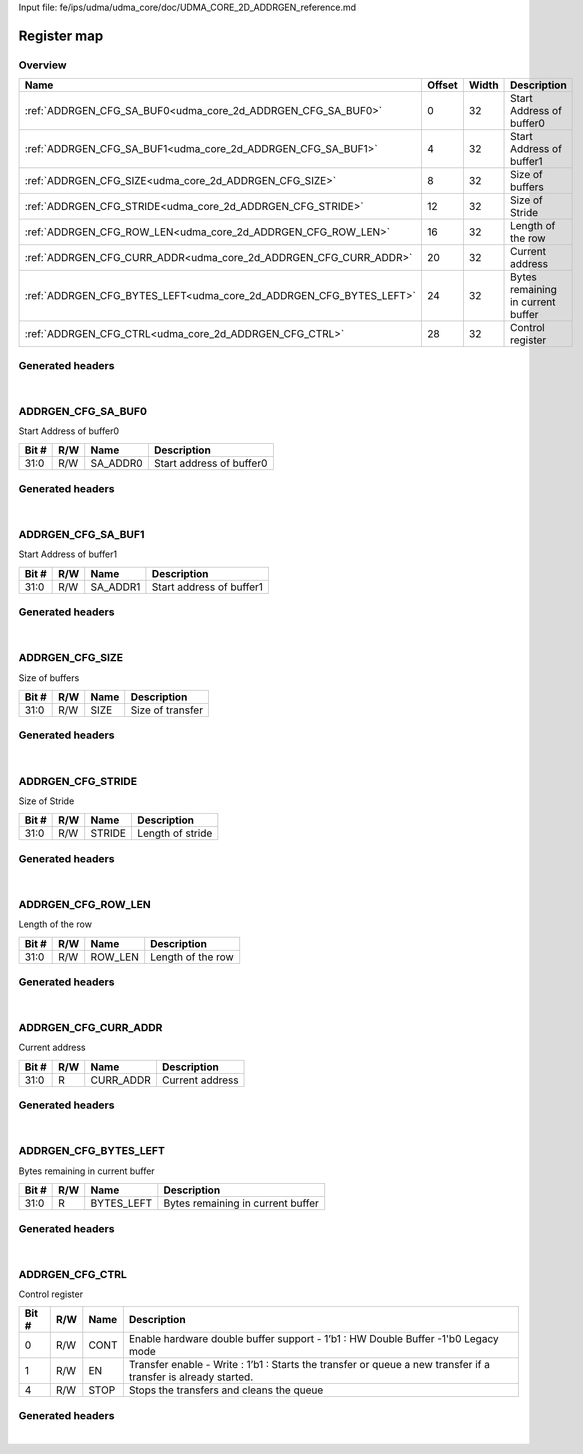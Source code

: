 Input file: fe/ips/udma/udma_core/doc/UDMA_CORE_2D_ADDRGEN_reference.md

Register map
^^^^^^^^^^^^


Overview
""""""""

.. table:: 

    +------------------------------------------------------------------+------+-----+---------------------------------+
    |                               Name                               |Offset|Width|           Description           |
    +==================================================================+======+=====+=================================+
    |:ref:`ADDRGEN_CFG_SA_BUF0<udma_core_2d_ADDRGEN_CFG_SA_BUF0>`      |     0|   32|Start Address of buffer0         |
    +------------------------------------------------------------------+------+-----+---------------------------------+
    |:ref:`ADDRGEN_CFG_SA_BUF1<udma_core_2d_ADDRGEN_CFG_SA_BUF1>`      |     4|   32|Start Address of buffer1         |
    +------------------------------------------------------------------+------+-----+---------------------------------+
    |:ref:`ADDRGEN_CFG_SIZE<udma_core_2d_ADDRGEN_CFG_SIZE>`            |     8|   32|Size of buffers                  |
    +------------------------------------------------------------------+------+-----+---------------------------------+
    |:ref:`ADDRGEN_CFG_STRIDE<udma_core_2d_ADDRGEN_CFG_STRIDE>`        |    12|   32|Size of Stride                   |
    +------------------------------------------------------------------+------+-----+---------------------------------+
    |:ref:`ADDRGEN_CFG_ROW_LEN<udma_core_2d_ADDRGEN_CFG_ROW_LEN>`      |    16|   32|Length of the row                |
    +------------------------------------------------------------------+------+-----+---------------------------------+
    |:ref:`ADDRGEN_CFG_CURR_ADDR<udma_core_2d_ADDRGEN_CFG_CURR_ADDR>`  |    20|   32|Current address                  |
    +------------------------------------------------------------------+------+-----+---------------------------------+
    |:ref:`ADDRGEN_CFG_BYTES_LEFT<udma_core_2d_ADDRGEN_CFG_BYTES_LEFT>`|    24|   32|Bytes remaining in current buffer|
    +------------------------------------------------------------------+------+-----+---------------------------------+
    |:ref:`ADDRGEN_CFG_CTRL<udma_core_2d_ADDRGEN_CFG_CTRL>`            |    28|   32|Control register                 |
    +------------------------------------------------------------------+------+-----+---------------------------------+

Generated headers
"""""""""""""""""


.. toggle-header::
    :header: *Register map C offsets*

    .. code-block:: c

        
                // Start Address of buffer0
                #define UDMA_CORE_2D_ADDRGEN_CFG_SA_BUF0_OFFSET  0x0
        
                // Start Address of buffer1
                #define UDMA_CORE_2D_ADDRGEN_CFG_SA_BUF1_OFFSET  0x4
        
                // Size of buffers
                #define UDMA_CORE_2D_ADDRGEN_CFG_SIZE_OFFSET     0x8
        
                // Size of Stride
                #define UDMA_CORE_2D_ADDRGEN_CFG_STRIDE_OFFSET   0xc
        
                // Length of the row
                #define UDMA_CORE_2D_ADDRGEN_CFG_ROW_LEN_OFFSET  0x10
        
                // Current address
                #define UDMA_CORE_2D_ADDRGEN_CFG_CURR_ADDR_OFFSET 0x14
        
                // Bytes remaining in current buffer
                #define UDMA_CORE_2D_ADDRGEN_CFG_BYTES_LEFT_OFFSET 0x18
        
                // Control register
                #define UDMA_CORE_2D_ADDRGEN_CFG_CTRL_OFFSET     0x1c

.. toggle-header::
    :header: *Register accessors*

    .. code-block:: c


        static inline uint32_t udma_core_2d_addrgen_cfg_sa_buf0_get(uint32_t base);
        static inline void udma_core_2d_addrgen_cfg_sa_buf0_set(uint32_t base, uint32_t value);

        static inline uint32_t udma_core_2d_addrgen_cfg_sa_buf1_get(uint32_t base);
        static inline void udma_core_2d_addrgen_cfg_sa_buf1_set(uint32_t base, uint32_t value);

        static inline uint32_t udma_core_2d_addrgen_cfg_size_get(uint32_t base);
        static inline void udma_core_2d_addrgen_cfg_size_set(uint32_t base, uint32_t value);

        static inline uint32_t udma_core_2d_addrgen_cfg_stride_get(uint32_t base);
        static inline void udma_core_2d_addrgen_cfg_stride_set(uint32_t base, uint32_t value);

        static inline uint32_t udma_core_2d_addrgen_cfg_row_len_get(uint32_t base);
        static inline void udma_core_2d_addrgen_cfg_row_len_set(uint32_t base, uint32_t value);

        static inline uint32_t udma_core_2d_addrgen_cfg_curr_addr_get(uint32_t base);
        static inline void udma_core_2d_addrgen_cfg_curr_addr_set(uint32_t base, uint32_t value);

        static inline uint32_t udma_core_2d_addrgen_cfg_bytes_left_get(uint32_t base);
        static inline void udma_core_2d_addrgen_cfg_bytes_left_set(uint32_t base, uint32_t value);

        static inline uint32_t udma_core_2d_addrgen_cfg_ctrl_get(uint32_t base);
        static inline void udma_core_2d_addrgen_cfg_ctrl_set(uint32_t base, uint32_t value);

.. toggle-header::
    :header: *Register fields defines*

    .. code-block:: c

        
        // Start address of buffer0 (access: R/W)
        #define UDMA_CORE_2D_ADDRGEN_CFG_SA_BUF0_SA_ADDR0_BIT                0
        #define UDMA_CORE_2D_ADDRGEN_CFG_SA_BUF0_SA_ADDR0_WIDTH              32
        #define UDMA_CORE_2D_ADDRGEN_CFG_SA_BUF0_SA_ADDR0_MASK               0xffffffff
        #define UDMA_CORE_2D_ADDRGEN_CFG_SA_BUF0_SA_ADDR0_RESET              0x0
        
        // Start address of buffer1 (access: R/W)
        #define UDMA_CORE_2D_ADDRGEN_CFG_SA_BUF1_SA_ADDR1_BIT                0
        #define UDMA_CORE_2D_ADDRGEN_CFG_SA_BUF1_SA_ADDR1_WIDTH              32
        #define UDMA_CORE_2D_ADDRGEN_CFG_SA_BUF1_SA_ADDR1_MASK               0xffffffff
        #define UDMA_CORE_2D_ADDRGEN_CFG_SA_BUF1_SA_ADDR1_RESET              0x0
        
        // Size of transfer (access: R/W)
        #define UDMA_CORE_2D_ADDRGEN_CFG_SIZE_SIZE_BIT                       0
        #define UDMA_CORE_2D_ADDRGEN_CFG_SIZE_SIZE_WIDTH                     32
        #define UDMA_CORE_2D_ADDRGEN_CFG_SIZE_SIZE_MASK                      0xffffffff
        #define UDMA_CORE_2D_ADDRGEN_CFG_SIZE_SIZE_RESET                     0x0
        
        // Length of stride (access: R/W)
        #define UDMA_CORE_2D_ADDRGEN_CFG_STRIDE_STRIDE_BIT                   0
        #define UDMA_CORE_2D_ADDRGEN_CFG_STRIDE_STRIDE_WIDTH                 32
        #define UDMA_CORE_2D_ADDRGEN_CFG_STRIDE_STRIDE_MASK                  0xffffffff
        #define UDMA_CORE_2D_ADDRGEN_CFG_STRIDE_STRIDE_RESET                 0x0
        
        // Length of the row (access: R/W)
        #define UDMA_CORE_2D_ADDRGEN_CFG_ROW_LEN_ROW_LEN_BIT                 0
        #define UDMA_CORE_2D_ADDRGEN_CFG_ROW_LEN_ROW_LEN_WIDTH               32
        #define UDMA_CORE_2D_ADDRGEN_CFG_ROW_LEN_ROW_LEN_MASK                0xffffffff
        #define UDMA_CORE_2D_ADDRGEN_CFG_ROW_LEN_ROW_LEN_RESET               0x0
        
        // Current address (access: R)
        #define UDMA_CORE_2D_ADDRGEN_CFG_CURR_ADDR_CURR_ADDR_BIT             0
        #define UDMA_CORE_2D_ADDRGEN_CFG_CURR_ADDR_CURR_ADDR_WIDTH           32
        #define UDMA_CORE_2D_ADDRGEN_CFG_CURR_ADDR_CURR_ADDR_MASK            0xffffffff
        #define UDMA_CORE_2D_ADDRGEN_CFG_CURR_ADDR_CURR_ADDR_RESET           0x0
        
        // Bytes remaining in current buffer (access: R)
        #define UDMA_CORE_2D_ADDRGEN_CFG_BYTES_LEFT_BYTES_LEFT_BIT           0
        #define UDMA_CORE_2D_ADDRGEN_CFG_BYTES_LEFT_BYTES_LEFT_WIDTH         32
        #define UDMA_CORE_2D_ADDRGEN_CFG_BYTES_LEFT_BYTES_LEFT_MASK          0xffffffff
        #define UDMA_CORE_2D_ADDRGEN_CFG_BYTES_LEFT_BYTES_LEFT_RESET         0x0
        
        // Enable hardware double buffer support - 1b1 : HW Double Buffer -1'b0 Legacy mode (access: R/W)
        #define UDMA_CORE_2D_ADDRGEN_CFG_CTRL_CONT_BIT                       0
        #define UDMA_CORE_2D_ADDRGEN_CFG_CTRL_CONT_WIDTH                     1
        #define UDMA_CORE_2D_ADDRGEN_CFG_CTRL_CONT_MASK                      0x1
        #define UDMA_CORE_2D_ADDRGEN_CFG_CTRL_CONT_RESET                     0x0
        
        // Transfer enable - Write : 1b1 : Starts the transfer or queue a new transfer if a transfer is already started. (access: R/W)
        #define UDMA_CORE_2D_ADDRGEN_CFG_CTRL_EN_BIT                         1
        #define UDMA_CORE_2D_ADDRGEN_CFG_CTRL_EN_WIDTH                       1
        #define UDMA_CORE_2D_ADDRGEN_CFG_CTRL_EN_MASK                        0x2
        #define UDMA_CORE_2D_ADDRGEN_CFG_CTRL_EN_RESET                       0x0
        
        // Stops the transfers and cleans the queue (access: R/W)
        #define UDMA_CORE_2D_ADDRGEN_CFG_CTRL_STOP_BIT                       4
        #define UDMA_CORE_2D_ADDRGEN_CFG_CTRL_STOP_WIDTH                     1
        #define UDMA_CORE_2D_ADDRGEN_CFG_CTRL_STOP_MASK                      0x10
        #define UDMA_CORE_2D_ADDRGEN_CFG_CTRL_STOP_RESET                     0x0

.. toggle-header::
    :header: *Register fields macros*

    .. code-block:: c

        
        #define UDMA_CORE_2D_ADDRGEN_CFG_SA_BUF0_SA_ADDR0_GET(value) (GAP_BEXTRACTU((value),32,0))
        #define UDMA_CORE_2D_ADDRGEN_CFG_SA_BUF0_SA_ADDR0_GETS(value) (GAP_BEXTRACT((value),32,0))
        #define UDMA_CORE_2D_ADDRGEN_CFG_SA_BUF0_SA_ADDR0_SET(value,field) (GAP_BINSERT((value),(field),32,0))
        #define UDMA_CORE_2D_ADDRGEN_CFG_SA_BUF0_SA_ADDR0(val)     ((val) << 0)
        
        #define UDMA_CORE_2D_ADDRGEN_CFG_SA_BUF1_SA_ADDR1_GET(value) (GAP_BEXTRACTU((value),32,0))
        #define UDMA_CORE_2D_ADDRGEN_CFG_SA_BUF1_SA_ADDR1_GETS(value) (GAP_BEXTRACT((value),32,0))
        #define UDMA_CORE_2D_ADDRGEN_CFG_SA_BUF1_SA_ADDR1_SET(value,field) (GAP_BINSERT((value),(field),32,0))
        #define UDMA_CORE_2D_ADDRGEN_CFG_SA_BUF1_SA_ADDR1(val)     ((val) << 0)
        
        #define UDMA_CORE_2D_ADDRGEN_CFG_SIZE_SIZE_GET(value)      (GAP_BEXTRACTU((value),32,0))
        #define UDMA_CORE_2D_ADDRGEN_CFG_SIZE_SIZE_GETS(value)     (GAP_BEXTRACT((value),32,0))
        #define UDMA_CORE_2D_ADDRGEN_CFG_SIZE_SIZE_SET(value,field) (GAP_BINSERT((value),(field),32,0))
        #define UDMA_CORE_2D_ADDRGEN_CFG_SIZE_SIZE(val)            ((val) << 0)
        
        #define UDMA_CORE_2D_ADDRGEN_CFG_STRIDE_STRIDE_GET(value)  (GAP_BEXTRACTU((value),32,0))
        #define UDMA_CORE_2D_ADDRGEN_CFG_STRIDE_STRIDE_GETS(value) (GAP_BEXTRACT((value),32,0))
        #define UDMA_CORE_2D_ADDRGEN_CFG_STRIDE_STRIDE_SET(value,field) (GAP_BINSERT((value),(field),32,0))
        #define UDMA_CORE_2D_ADDRGEN_CFG_STRIDE_STRIDE(val)        ((val) << 0)
        
        #define UDMA_CORE_2D_ADDRGEN_CFG_ROW_LEN_ROW_LEN_GET(value) (GAP_BEXTRACTU((value),32,0))
        #define UDMA_CORE_2D_ADDRGEN_CFG_ROW_LEN_ROW_LEN_GETS(value) (GAP_BEXTRACT((value),32,0))
        #define UDMA_CORE_2D_ADDRGEN_CFG_ROW_LEN_ROW_LEN_SET(value,field) (GAP_BINSERT((value),(field),32,0))
        #define UDMA_CORE_2D_ADDRGEN_CFG_ROW_LEN_ROW_LEN(val)      ((val) << 0)
        
        #define UDMA_CORE_2D_ADDRGEN_CFG_CURR_ADDR_CURR_ADDR_GET(value) (GAP_BEXTRACTU((value),32,0))
        #define UDMA_CORE_2D_ADDRGEN_CFG_CURR_ADDR_CURR_ADDR_GETS(value) (GAP_BEXTRACT((value),32,0))
        #define UDMA_CORE_2D_ADDRGEN_CFG_CURR_ADDR_CURR_ADDR_SET(value,field) (GAP_BINSERT((value),(field),32,0))
        #define UDMA_CORE_2D_ADDRGEN_CFG_CURR_ADDR_CURR_ADDR(val)  ((val) << 0)
        
        #define UDMA_CORE_2D_ADDRGEN_CFG_BYTES_LEFT_BYTES_LEFT_GET(value) (GAP_BEXTRACTU((value),32,0))
        #define UDMA_CORE_2D_ADDRGEN_CFG_BYTES_LEFT_BYTES_LEFT_GETS(value) (GAP_BEXTRACT((value),32,0))
        #define UDMA_CORE_2D_ADDRGEN_CFG_BYTES_LEFT_BYTES_LEFT_SET(value,field) (GAP_BINSERT((value),(field),32,0))
        #define UDMA_CORE_2D_ADDRGEN_CFG_BYTES_LEFT_BYTES_LEFT(val) ((val) << 0)
        
        #define UDMA_CORE_2D_ADDRGEN_CFG_CTRL_CONT_GET(value)      (GAP_BEXTRACTU((value),1,0))
        #define UDMA_CORE_2D_ADDRGEN_CFG_CTRL_CONT_GETS(value)     (GAP_BEXTRACT((value),1,0))
        #define UDMA_CORE_2D_ADDRGEN_CFG_CTRL_CONT_SET(value,field) (GAP_BINSERT((value),(field),1,0))
        #define UDMA_CORE_2D_ADDRGEN_CFG_CTRL_CONT(val)            ((val) << 0)
        
        #define UDMA_CORE_2D_ADDRGEN_CFG_CTRL_EN_GET(value)        (GAP_BEXTRACTU((value),1,1))
        #define UDMA_CORE_2D_ADDRGEN_CFG_CTRL_EN_GETS(value)       (GAP_BEXTRACT((value),1,1))
        #define UDMA_CORE_2D_ADDRGEN_CFG_CTRL_EN_SET(value,field)  (GAP_BINSERT((value),(field),1,1))
        #define UDMA_CORE_2D_ADDRGEN_CFG_CTRL_EN(val)              ((val) << 1)
        
        #define UDMA_CORE_2D_ADDRGEN_CFG_CTRL_STOP_GET(value)      (GAP_BEXTRACTU((value),1,4))
        #define UDMA_CORE_2D_ADDRGEN_CFG_CTRL_STOP_GETS(value)     (GAP_BEXTRACT((value),1,4))
        #define UDMA_CORE_2D_ADDRGEN_CFG_CTRL_STOP_SET(value,field) (GAP_BINSERT((value),(field),1,4))
        #define UDMA_CORE_2D_ADDRGEN_CFG_CTRL_STOP(val)            ((val) << 4)

.. toggle-header::
    :header: *Register map structure*

    .. code-block:: c

        /** UDMA_CORE_2D_Type Register Layout Typedef */
        typedef struct {
            volatile uint32_t addrgen_cfg_sa_buf0;  // Start Address of buffer0
            volatile uint32_t addrgen_cfg_sa_buf1;  // Start Address of buffer1
            volatile uint32_t addrgen_cfg_size;  // Size of buffers
            volatile uint32_t addrgen_cfg_stride;  // Size of Stride
            volatile uint32_t addrgen_cfg_row_len;  // Length of the row
            volatile uint32_t addrgen_cfg_curr_addr;  // Current address
            volatile uint32_t addrgen_cfg_bytes_left;  // Bytes remaining in current buffer
            volatile uint32_t addrgen_cfg_ctrl;  // Control register
        } __attribute__((packed)) udma_core_2d_t;

.. toggle-header::
    :header: *Register fields structures*

    .. code-block:: c

        
        typedef union {
          struct {
            unsigned int sa_addr0        :32; // Start address of buffer0
          };
          unsigned int raw;
        } __attribute__((packed)) udma_core_2d_addrgen_cfg_sa_buf0_t;
        
        typedef union {
          struct {
            unsigned int sa_addr1        :32; // Start address of buffer1
          };
          unsigned int raw;
        } __attribute__((packed)) udma_core_2d_addrgen_cfg_sa_buf1_t;
        
        typedef union {
          struct {
            unsigned int size            :32; // Size of transfer
          };
          unsigned int raw;
        } __attribute__((packed)) udma_core_2d_addrgen_cfg_size_t;
        
        typedef union {
          struct {
            unsigned int stride          :32; // Length of stride
          };
          unsigned int raw;
        } __attribute__((packed)) udma_core_2d_addrgen_cfg_stride_t;
        
        typedef union {
          struct {
            unsigned int row_len         :32; // Length of the row
          };
          unsigned int raw;
        } __attribute__((packed)) udma_core_2d_addrgen_cfg_row_len_t;
        
        typedef union {
          struct {
            unsigned int curr_addr       :32; // Current address
          };
          unsigned int raw;
        } __attribute__((packed)) udma_core_2d_addrgen_cfg_curr_addr_t;
        
        typedef union {
          struct {
            unsigned int bytes_left      :32; // Bytes remaining in current buffer
          };
          unsigned int raw;
        } __attribute__((packed)) udma_core_2d_addrgen_cfg_bytes_left_t;
        
        typedef union {
          struct {
            unsigned int cont            :1 ; // Enable hardware double buffer support - 1b1 : HW Double Buffer -1'b0 Legacy mode
            unsigned int en              :1 ; // Transfer enable - Write : 1b1 : Starts the transfer or queue a new transfer if a transfer is already started.
            unsigned int padding0:2 ;
            unsigned int stop            :1 ; // Stops the transfers and cleans the queue
          };
          unsigned int raw;
        } __attribute__((packed)) udma_core_2d_addrgen_cfg_ctrl_t;

.. toggle-header::
    :header: *GVSOC registers*

    .. code-block:: c

        
        class vp_regmap_udma_core_2d : public vp::regmap
        {
        public:
            vp_udma_core_2d_addrgen_cfg_sa_buf0 addrgen_cfg_sa_buf0;
            vp_udma_core_2d_addrgen_cfg_sa_buf1 addrgen_cfg_sa_buf1;
            vp_udma_core_2d_addrgen_cfg_size addrgen_cfg_size;
            vp_udma_core_2d_addrgen_cfg_stride addrgen_cfg_stride;
            vp_udma_core_2d_addrgen_cfg_row_len addrgen_cfg_row_len;
            vp_udma_core_2d_addrgen_cfg_curr_addr addrgen_cfg_curr_addr;
            vp_udma_core_2d_addrgen_cfg_bytes_left addrgen_cfg_bytes_left;
            vp_udma_core_2d_addrgen_cfg_ctrl addrgen_cfg_ctrl;
        };

|

.. _udma_core_2d_ADDRGEN_CFG_SA_BUF0:

ADDRGEN_CFG_SA_BUF0
"""""""""""""""""""

Start Address of buffer0

.. table:: 

    +-----+---+--------+------------------------+
    |Bit #|R/W|  Name  |      Description       |
    +=====+===+========+========================+
    |31:0 |R/W|SA_ADDR0|Start address of buffer0|
    +-----+---+--------+------------------------+

Generated headers
"""""""""""""""""


.. toggle-header::
    :header: *Register map C offsets*

    .. code-block:: c

        
                // Start Address of buffer0
                #define UDMA_CORE_2D_ADDRGEN_CFG_SA_BUF0_OFFSET  0x0

.. toggle-header::
    :header: *Register accessors*

    .. code-block:: c


        static inline uint32_t udma_core_2d_addrgen_cfg_sa_buf0_get(uint32_t base);
        static inline void udma_core_2d_addrgen_cfg_sa_buf0_set(uint32_t base, uint32_t value);

.. toggle-header::
    :header: *Register fields defines*

    .. code-block:: c

        
        // Start address of buffer0 (access: R/W)
        #define UDMA_CORE_2D_ADDRGEN_CFG_SA_BUF0_SA_ADDR0_BIT                0
        #define UDMA_CORE_2D_ADDRGEN_CFG_SA_BUF0_SA_ADDR0_WIDTH              32
        #define UDMA_CORE_2D_ADDRGEN_CFG_SA_BUF0_SA_ADDR0_MASK               0xffffffff
        #define UDMA_CORE_2D_ADDRGEN_CFG_SA_BUF0_SA_ADDR0_RESET              0x0

.. toggle-header::
    :header: *Register fields macros*

    .. code-block:: c

        
        #define UDMA_CORE_2D_ADDRGEN_CFG_SA_BUF0_SA_ADDR0_GET(value) (GAP_BEXTRACTU((value),32,0))
        #define UDMA_CORE_2D_ADDRGEN_CFG_SA_BUF0_SA_ADDR0_GETS(value) (GAP_BEXTRACT((value),32,0))
        #define UDMA_CORE_2D_ADDRGEN_CFG_SA_BUF0_SA_ADDR0_SET(value,field) (GAP_BINSERT((value),(field),32,0))
        #define UDMA_CORE_2D_ADDRGEN_CFG_SA_BUF0_SA_ADDR0(val)     ((val) << 0)

.. toggle-header::
    :header: *Register fields structures*

    .. code-block:: c

        
        typedef union {
          struct {
            unsigned int sa_addr0        :32; // Start address of buffer0
          };
          unsigned int raw;
        } __attribute__((packed)) udma_core_2d_addrgen_cfg_sa_buf0_t;

.. toggle-header::
    :header: *GVSOC registers*

    .. code-block:: c

        
        class vp_udma_core_2d_addrgen_cfg_sa_buf0 : public vp::reg_32
        {
        public:
            inline void sa_addr0_set(uint32_t value);
            inline uint32_t sa_addr0_get();
        };

|

.. _udma_core_2d_ADDRGEN_CFG_SA_BUF1:

ADDRGEN_CFG_SA_BUF1
"""""""""""""""""""

Start Address of buffer1

.. table:: 

    +-----+---+--------+------------------------+
    |Bit #|R/W|  Name  |      Description       |
    +=====+===+========+========================+
    |31:0 |R/W|SA_ADDR1|Start address of buffer1|
    +-----+---+--------+------------------------+

Generated headers
"""""""""""""""""


.. toggle-header::
    :header: *Register map C offsets*

    .. code-block:: c

        
                // Start Address of buffer1
                #define UDMA_CORE_2D_ADDRGEN_CFG_SA_BUF1_OFFSET  0x4

.. toggle-header::
    :header: *Register accessors*

    .. code-block:: c


        static inline uint32_t udma_core_2d_addrgen_cfg_sa_buf1_get(uint32_t base);
        static inline void udma_core_2d_addrgen_cfg_sa_buf1_set(uint32_t base, uint32_t value);

.. toggle-header::
    :header: *Register fields defines*

    .. code-block:: c

        
        // Start address of buffer1 (access: R/W)
        #define UDMA_CORE_2D_ADDRGEN_CFG_SA_BUF1_SA_ADDR1_BIT                0
        #define UDMA_CORE_2D_ADDRGEN_CFG_SA_BUF1_SA_ADDR1_WIDTH              32
        #define UDMA_CORE_2D_ADDRGEN_CFG_SA_BUF1_SA_ADDR1_MASK               0xffffffff
        #define UDMA_CORE_2D_ADDRGEN_CFG_SA_BUF1_SA_ADDR1_RESET              0x0

.. toggle-header::
    :header: *Register fields macros*

    .. code-block:: c

        
        #define UDMA_CORE_2D_ADDRGEN_CFG_SA_BUF1_SA_ADDR1_GET(value) (GAP_BEXTRACTU((value),32,0))
        #define UDMA_CORE_2D_ADDRGEN_CFG_SA_BUF1_SA_ADDR1_GETS(value) (GAP_BEXTRACT((value),32,0))
        #define UDMA_CORE_2D_ADDRGEN_CFG_SA_BUF1_SA_ADDR1_SET(value,field) (GAP_BINSERT((value),(field),32,0))
        #define UDMA_CORE_2D_ADDRGEN_CFG_SA_BUF1_SA_ADDR1(val)     ((val) << 0)

.. toggle-header::
    :header: *Register fields structures*

    .. code-block:: c

        
        typedef union {
          struct {
            unsigned int sa_addr1        :32; // Start address of buffer1
          };
          unsigned int raw;
        } __attribute__((packed)) udma_core_2d_addrgen_cfg_sa_buf1_t;

.. toggle-header::
    :header: *GVSOC registers*

    .. code-block:: c

        
        class vp_udma_core_2d_addrgen_cfg_sa_buf1 : public vp::reg_32
        {
        public:
            inline void sa_addr1_set(uint32_t value);
            inline uint32_t sa_addr1_get();
        };

|

.. _udma_core_2d_ADDRGEN_CFG_SIZE:

ADDRGEN_CFG_SIZE
""""""""""""""""

Size of buffers

.. table:: 

    +-----+---+----+----------------+
    |Bit #|R/W|Name|  Description   |
    +=====+===+====+================+
    |31:0 |R/W|SIZE|Size of transfer|
    +-----+---+----+----------------+

Generated headers
"""""""""""""""""


.. toggle-header::
    :header: *Register map C offsets*

    .. code-block:: c

        
                // Size of buffers
                #define UDMA_CORE_2D_ADDRGEN_CFG_SIZE_OFFSET     0x8

.. toggle-header::
    :header: *Register accessors*

    .. code-block:: c


        static inline uint32_t udma_core_2d_addrgen_cfg_size_get(uint32_t base);
        static inline void udma_core_2d_addrgen_cfg_size_set(uint32_t base, uint32_t value);

.. toggle-header::
    :header: *Register fields defines*

    .. code-block:: c

        
        // Size of transfer (access: R/W)
        #define UDMA_CORE_2D_ADDRGEN_CFG_SIZE_SIZE_BIT                       0
        #define UDMA_CORE_2D_ADDRGEN_CFG_SIZE_SIZE_WIDTH                     32
        #define UDMA_CORE_2D_ADDRGEN_CFG_SIZE_SIZE_MASK                      0xffffffff
        #define UDMA_CORE_2D_ADDRGEN_CFG_SIZE_SIZE_RESET                     0x0

.. toggle-header::
    :header: *Register fields macros*

    .. code-block:: c

        
        #define UDMA_CORE_2D_ADDRGEN_CFG_SIZE_SIZE_GET(value)      (GAP_BEXTRACTU((value),32,0))
        #define UDMA_CORE_2D_ADDRGEN_CFG_SIZE_SIZE_GETS(value)     (GAP_BEXTRACT((value),32,0))
        #define UDMA_CORE_2D_ADDRGEN_CFG_SIZE_SIZE_SET(value,field) (GAP_BINSERT((value),(field),32,0))
        #define UDMA_CORE_2D_ADDRGEN_CFG_SIZE_SIZE(val)            ((val) << 0)

.. toggle-header::
    :header: *Register fields structures*

    .. code-block:: c

        
        typedef union {
          struct {
            unsigned int size            :32; // Size of transfer
          };
          unsigned int raw;
        } __attribute__((packed)) udma_core_2d_addrgen_cfg_size_t;

.. toggle-header::
    :header: *GVSOC registers*

    .. code-block:: c

        
        class vp_udma_core_2d_addrgen_cfg_size : public vp::reg_32
        {
        public:
            inline void size_set(uint32_t value);
            inline uint32_t size_get();
        };

|

.. _udma_core_2d_ADDRGEN_CFG_STRIDE:

ADDRGEN_CFG_STRIDE
""""""""""""""""""

Size of Stride

.. table:: 

    +-----+---+------+----------------+
    |Bit #|R/W| Name |  Description   |
    +=====+===+======+================+
    |31:0 |R/W|STRIDE|Length of stride|
    +-----+---+------+----------------+

Generated headers
"""""""""""""""""


.. toggle-header::
    :header: *Register map C offsets*

    .. code-block:: c

        
                // Size of Stride
                #define UDMA_CORE_2D_ADDRGEN_CFG_STRIDE_OFFSET   0xc

.. toggle-header::
    :header: *Register accessors*

    .. code-block:: c


        static inline uint32_t udma_core_2d_addrgen_cfg_stride_get(uint32_t base);
        static inline void udma_core_2d_addrgen_cfg_stride_set(uint32_t base, uint32_t value);

.. toggle-header::
    :header: *Register fields defines*

    .. code-block:: c

        
        // Length of stride (access: R/W)
        #define UDMA_CORE_2D_ADDRGEN_CFG_STRIDE_STRIDE_BIT                   0
        #define UDMA_CORE_2D_ADDRGEN_CFG_STRIDE_STRIDE_WIDTH                 32
        #define UDMA_CORE_2D_ADDRGEN_CFG_STRIDE_STRIDE_MASK                  0xffffffff
        #define UDMA_CORE_2D_ADDRGEN_CFG_STRIDE_STRIDE_RESET                 0x0

.. toggle-header::
    :header: *Register fields macros*

    .. code-block:: c

        
        #define UDMA_CORE_2D_ADDRGEN_CFG_STRIDE_STRIDE_GET(value)  (GAP_BEXTRACTU((value),32,0))
        #define UDMA_CORE_2D_ADDRGEN_CFG_STRIDE_STRIDE_GETS(value) (GAP_BEXTRACT((value),32,0))
        #define UDMA_CORE_2D_ADDRGEN_CFG_STRIDE_STRIDE_SET(value,field) (GAP_BINSERT((value),(field),32,0))
        #define UDMA_CORE_2D_ADDRGEN_CFG_STRIDE_STRIDE(val)        ((val) << 0)

.. toggle-header::
    :header: *Register fields structures*

    .. code-block:: c

        
        typedef union {
          struct {
            unsigned int stride          :32; // Length of stride
          };
          unsigned int raw;
        } __attribute__((packed)) udma_core_2d_addrgen_cfg_stride_t;

.. toggle-header::
    :header: *GVSOC registers*

    .. code-block:: c

        
        class vp_udma_core_2d_addrgen_cfg_stride : public vp::reg_32
        {
        public:
            inline void stride_set(uint32_t value);
            inline uint32_t stride_get();
        };

|

.. _udma_core_2d_ADDRGEN_CFG_ROW_LEN:

ADDRGEN_CFG_ROW_LEN
"""""""""""""""""""

Length of the row

.. table:: 

    +-----+---+-------+-----------------+
    |Bit #|R/W| Name  |   Description   |
    +=====+===+=======+=================+
    |31:0 |R/W|ROW_LEN|Length of the row|
    +-----+---+-------+-----------------+

Generated headers
"""""""""""""""""


.. toggle-header::
    :header: *Register map C offsets*

    .. code-block:: c

        
                // Length of the row
                #define UDMA_CORE_2D_ADDRGEN_CFG_ROW_LEN_OFFSET  0x10

.. toggle-header::
    :header: *Register accessors*

    .. code-block:: c


        static inline uint32_t udma_core_2d_addrgen_cfg_row_len_get(uint32_t base);
        static inline void udma_core_2d_addrgen_cfg_row_len_set(uint32_t base, uint32_t value);

.. toggle-header::
    :header: *Register fields defines*

    .. code-block:: c

        
        // Length of the row (access: R/W)
        #define UDMA_CORE_2D_ADDRGEN_CFG_ROW_LEN_ROW_LEN_BIT                 0
        #define UDMA_CORE_2D_ADDRGEN_CFG_ROW_LEN_ROW_LEN_WIDTH               32
        #define UDMA_CORE_2D_ADDRGEN_CFG_ROW_LEN_ROW_LEN_MASK                0xffffffff
        #define UDMA_CORE_2D_ADDRGEN_CFG_ROW_LEN_ROW_LEN_RESET               0x0

.. toggle-header::
    :header: *Register fields macros*

    .. code-block:: c

        
        #define UDMA_CORE_2D_ADDRGEN_CFG_ROW_LEN_ROW_LEN_GET(value) (GAP_BEXTRACTU((value),32,0))
        #define UDMA_CORE_2D_ADDRGEN_CFG_ROW_LEN_ROW_LEN_GETS(value) (GAP_BEXTRACT((value),32,0))
        #define UDMA_CORE_2D_ADDRGEN_CFG_ROW_LEN_ROW_LEN_SET(value,field) (GAP_BINSERT((value),(field),32,0))
        #define UDMA_CORE_2D_ADDRGEN_CFG_ROW_LEN_ROW_LEN(val)      ((val) << 0)

.. toggle-header::
    :header: *Register fields structures*

    .. code-block:: c

        
        typedef union {
          struct {
            unsigned int row_len         :32; // Length of the row
          };
          unsigned int raw;
        } __attribute__((packed)) udma_core_2d_addrgen_cfg_row_len_t;

.. toggle-header::
    :header: *GVSOC registers*

    .. code-block:: c

        
        class vp_udma_core_2d_addrgen_cfg_row_len : public vp::reg_32
        {
        public:
            inline void row_len_set(uint32_t value);
            inline uint32_t row_len_get();
        };

|

.. _udma_core_2d_ADDRGEN_CFG_CURR_ADDR:

ADDRGEN_CFG_CURR_ADDR
"""""""""""""""""""""

Current address

.. table:: 

    +-----+---+---------+---------------+
    |Bit #|R/W|  Name   |  Description  |
    +=====+===+=========+===============+
    |31:0 |R  |CURR_ADDR|Current address|
    +-----+---+---------+---------------+

Generated headers
"""""""""""""""""


.. toggle-header::
    :header: *Register map C offsets*

    .. code-block:: c

        
                // Current address
                #define UDMA_CORE_2D_ADDRGEN_CFG_CURR_ADDR_OFFSET 0x14

.. toggle-header::
    :header: *Register accessors*

    .. code-block:: c


        static inline uint32_t udma_core_2d_addrgen_cfg_curr_addr_get(uint32_t base);
        static inline void udma_core_2d_addrgen_cfg_curr_addr_set(uint32_t base, uint32_t value);

.. toggle-header::
    :header: *Register fields defines*

    .. code-block:: c

        
        // Current address (access: R)
        #define UDMA_CORE_2D_ADDRGEN_CFG_CURR_ADDR_CURR_ADDR_BIT             0
        #define UDMA_CORE_2D_ADDRGEN_CFG_CURR_ADDR_CURR_ADDR_WIDTH           32
        #define UDMA_CORE_2D_ADDRGEN_CFG_CURR_ADDR_CURR_ADDR_MASK            0xffffffff
        #define UDMA_CORE_2D_ADDRGEN_CFG_CURR_ADDR_CURR_ADDR_RESET           0x0

.. toggle-header::
    :header: *Register fields macros*

    .. code-block:: c

        
        #define UDMA_CORE_2D_ADDRGEN_CFG_CURR_ADDR_CURR_ADDR_GET(value) (GAP_BEXTRACTU((value),32,0))
        #define UDMA_CORE_2D_ADDRGEN_CFG_CURR_ADDR_CURR_ADDR_GETS(value) (GAP_BEXTRACT((value),32,0))
        #define UDMA_CORE_2D_ADDRGEN_CFG_CURR_ADDR_CURR_ADDR_SET(value,field) (GAP_BINSERT((value),(field),32,0))
        #define UDMA_CORE_2D_ADDRGEN_CFG_CURR_ADDR_CURR_ADDR(val)  ((val) << 0)

.. toggle-header::
    :header: *Register fields structures*

    .. code-block:: c

        
        typedef union {
          struct {
            unsigned int curr_addr       :32; // Current address
          };
          unsigned int raw;
        } __attribute__((packed)) udma_core_2d_addrgen_cfg_curr_addr_t;

.. toggle-header::
    :header: *GVSOC registers*

    .. code-block:: c

        
        class vp_udma_core_2d_addrgen_cfg_curr_addr : public vp::reg_32
        {
        public:
            inline void curr_addr_set(uint32_t value);
            inline uint32_t curr_addr_get();
        };

|

.. _udma_core_2d_ADDRGEN_CFG_BYTES_LEFT:

ADDRGEN_CFG_BYTES_LEFT
""""""""""""""""""""""

Bytes remaining in current buffer

.. table:: 

    +-----+---+----------+---------------------------------+
    |Bit #|R/W|   Name   |           Description           |
    +=====+===+==========+=================================+
    |31:0 |R  |BYTES_LEFT|Bytes remaining in current buffer|
    +-----+---+----------+---------------------------------+

Generated headers
"""""""""""""""""


.. toggle-header::
    :header: *Register map C offsets*

    .. code-block:: c

        
                // Bytes remaining in current buffer
                #define UDMA_CORE_2D_ADDRGEN_CFG_BYTES_LEFT_OFFSET 0x18

.. toggle-header::
    :header: *Register accessors*

    .. code-block:: c


        static inline uint32_t udma_core_2d_addrgen_cfg_bytes_left_get(uint32_t base);
        static inline void udma_core_2d_addrgen_cfg_bytes_left_set(uint32_t base, uint32_t value);

.. toggle-header::
    :header: *Register fields defines*

    .. code-block:: c

        
        // Bytes remaining in current buffer (access: R)
        #define UDMA_CORE_2D_ADDRGEN_CFG_BYTES_LEFT_BYTES_LEFT_BIT           0
        #define UDMA_CORE_2D_ADDRGEN_CFG_BYTES_LEFT_BYTES_LEFT_WIDTH         32
        #define UDMA_CORE_2D_ADDRGEN_CFG_BYTES_LEFT_BYTES_LEFT_MASK          0xffffffff
        #define UDMA_CORE_2D_ADDRGEN_CFG_BYTES_LEFT_BYTES_LEFT_RESET         0x0

.. toggle-header::
    :header: *Register fields macros*

    .. code-block:: c

        
        #define UDMA_CORE_2D_ADDRGEN_CFG_BYTES_LEFT_BYTES_LEFT_GET(value) (GAP_BEXTRACTU((value),32,0))
        #define UDMA_CORE_2D_ADDRGEN_CFG_BYTES_LEFT_BYTES_LEFT_GETS(value) (GAP_BEXTRACT((value),32,0))
        #define UDMA_CORE_2D_ADDRGEN_CFG_BYTES_LEFT_BYTES_LEFT_SET(value,field) (GAP_BINSERT((value),(field),32,0))
        #define UDMA_CORE_2D_ADDRGEN_CFG_BYTES_LEFT_BYTES_LEFT(val) ((val) << 0)

.. toggle-header::
    :header: *Register fields structures*

    .. code-block:: c

        
        typedef union {
          struct {
            unsigned int bytes_left      :32; // Bytes remaining in current buffer
          };
          unsigned int raw;
        } __attribute__((packed)) udma_core_2d_addrgen_cfg_bytes_left_t;

.. toggle-header::
    :header: *GVSOC registers*

    .. code-block:: c

        
        class vp_udma_core_2d_addrgen_cfg_bytes_left : public vp::reg_32
        {
        public:
            inline void bytes_left_set(uint32_t value);
            inline uint32_t bytes_left_get();
        };

|

.. _udma_core_2d_ADDRGEN_CFG_CTRL:

ADDRGEN_CFG_CTRL
""""""""""""""""

Control register

.. table:: 

    +-----+---+----+--------------------------------------------------------------------------------------------------------------+
    |Bit #|R/W|Name|                                                 Description                                                  |
    +=====+===+====+==============================================================================================================+
    |    0|R/W|CONT|Enable hardware double buffer support - 1’b1 : HW Double Buffer -1'b0 Legacy mode                             |
    +-----+---+----+--------------------------------------------------------------------------------------------------------------+
    |    1|R/W|EN  |Transfer enable - Write : 1’b1 : Starts the transfer or queue a new transfer if a transfer is already started.|
    +-----+---+----+--------------------------------------------------------------------------------------------------------------+
    |    4|R/W|STOP|Stops the transfers and cleans the queue                                                                      |
    +-----+---+----+--------------------------------------------------------------------------------------------------------------+

Generated headers
"""""""""""""""""


.. toggle-header::
    :header: *Register map C offsets*

    .. code-block:: c

        
                // Control register
                #define UDMA_CORE_2D_ADDRGEN_CFG_CTRL_OFFSET     0x1c

.. toggle-header::
    :header: *Register accessors*

    .. code-block:: c


        static inline uint32_t udma_core_2d_addrgen_cfg_ctrl_get(uint32_t base);
        static inline void udma_core_2d_addrgen_cfg_ctrl_set(uint32_t base, uint32_t value);

.. toggle-header::
    :header: *Register fields defines*

    .. code-block:: c

        
        // Enable hardware double buffer support - 1b1 : HW Double Buffer -1'b0 Legacy mode (access: R/W)
        #define UDMA_CORE_2D_ADDRGEN_CFG_CTRL_CONT_BIT                       0
        #define UDMA_CORE_2D_ADDRGEN_CFG_CTRL_CONT_WIDTH                     1
        #define UDMA_CORE_2D_ADDRGEN_CFG_CTRL_CONT_MASK                      0x1
        #define UDMA_CORE_2D_ADDRGEN_CFG_CTRL_CONT_RESET                     0x0
        
        // Transfer enable - Write : 1b1 : Starts the transfer or queue a new transfer if a transfer is already started. (access: R/W)
        #define UDMA_CORE_2D_ADDRGEN_CFG_CTRL_EN_BIT                         1
        #define UDMA_CORE_2D_ADDRGEN_CFG_CTRL_EN_WIDTH                       1
        #define UDMA_CORE_2D_ADDRGEN_CFG_CTRL_EN_MASK                        0x2
        #define UDMA_CORE_2D_ADDRGEN_CFG_CTRL_EN_RESET                       0x0
        
        // Stops the transfers and cleans the queue (access: R/W)
        #define UDMA_CORE_2D_ADDRGEN_CFG_CTRL_STOP_BIT                       4
        #define UDMA_CORE_2D_ADDRGEN_CFG_CTRL_STOP_WIDTH                     1
        #define UDMA_CORE_2D_ADDRGEN_CFG_CTRL_STOP_MASK                      0x10
        #define UDMA_CORE_2D_ADDRGEN_CFG_CTRL_STOP_RESET                     0x0

.. toggle-header::
    :header: *Register fields macros*

    .. code-block:: c

        
        #define UDMA_CORE_2D_ADDRGEN_CFG_CTRL_CONT_GET(value)      (GAP_BEXTRACTU((value),1,0))
        #define UDMA_CORE_2D_ADDRGEN_CFG_CTRL_CONT_GETS(value)     (GAP_BEXTRACT((value),1,0))
        #define UDMA_CORE_2D_ADDRGEN_CFG_CTRL_CONT_SET(value,field) (GAP_BINSERT((value),(field),1,0))
        #define UDMA_CORE_2D_ADDRGEN_CFG_CTRL_CONT(val)            ((val) << 0)
        
        #define UDMA_CORE_2D_ADDRGEN_CFG_CTRL_EN_GET(value)        (GAP_BEXTRACTU((value),1,1))
        #define UDMA_CORE_2D_ADDRGEN_CFG_CTRL_EN_GETS(value)       (GAP_BEXTRACT((value),1,1))
        #define UDMA_CORE_2D_ADDRGEN_CFG_CTRL_EN_SET(value,field)  (GAP_BINSERT((value),(field),1,1))
        #define UDMA_CORE_2D_ADDRGEN_CFG_CTRL_EN(val)              ((val) << 1)
        
        #define UDMA_CORE_2D_ADDRGEN_CFG_CTRL_STOP_GET(value)      (GAP_BEXTRACTU((value),1,4))
        #define UDMA_CORE_2D_ADDRGEN_CFG_CTRL_STOP_GETS(value)     (GAP_BEXTRACT((value),1,4))
        #define UDMA_CORE_2D_ADDRGEN_CFG_CTRL_STOP_SET(value,field) (GAP_BINSERT((value),(field),1,4))
        #define UDMA_CORE_2D_ADDRGEN_CFG_CTRL_STOP(val)            ((val) << 4)

.. toggle-header::
    :header: *Register fields structures*

    .. code-block:: c

        
        typedef union {
          struct {
            unsigned int cont            :1 ; // Enable hardware double buffer support - 1b1 : HW Double Buffer -1'b0 Legacy mode
            unsigned int en              :1 ; // Transfer enable - Write : 1b1 : Starts the transfer or queue a new transfer if a transfer is already started.
            unsigned int padding0:2 ;
            unsigned int stop            :1 ; // Stops the transfers and cleans the queue
          };
          unsigned int raw;
        } __attribute__((packed)) udma_core_2d_addrgen_cfg_ctrl_t;

.. toggle-header::
    :header: *GVSOC registers*

    .. code-block:: c

        
        class vp_udma_core_2d_addrgen_cfg_ctrl : public vp::reg_32
        {
        public:
            inline void cont_set(uint32_t value);
            inline uint32_t cont_get();
            inline void en_set(uint32_t value);
            inline uint32_t en_get();
            inline void stop_set(uint32_t value);
            inline uint32_t stop_get();
        };

|
